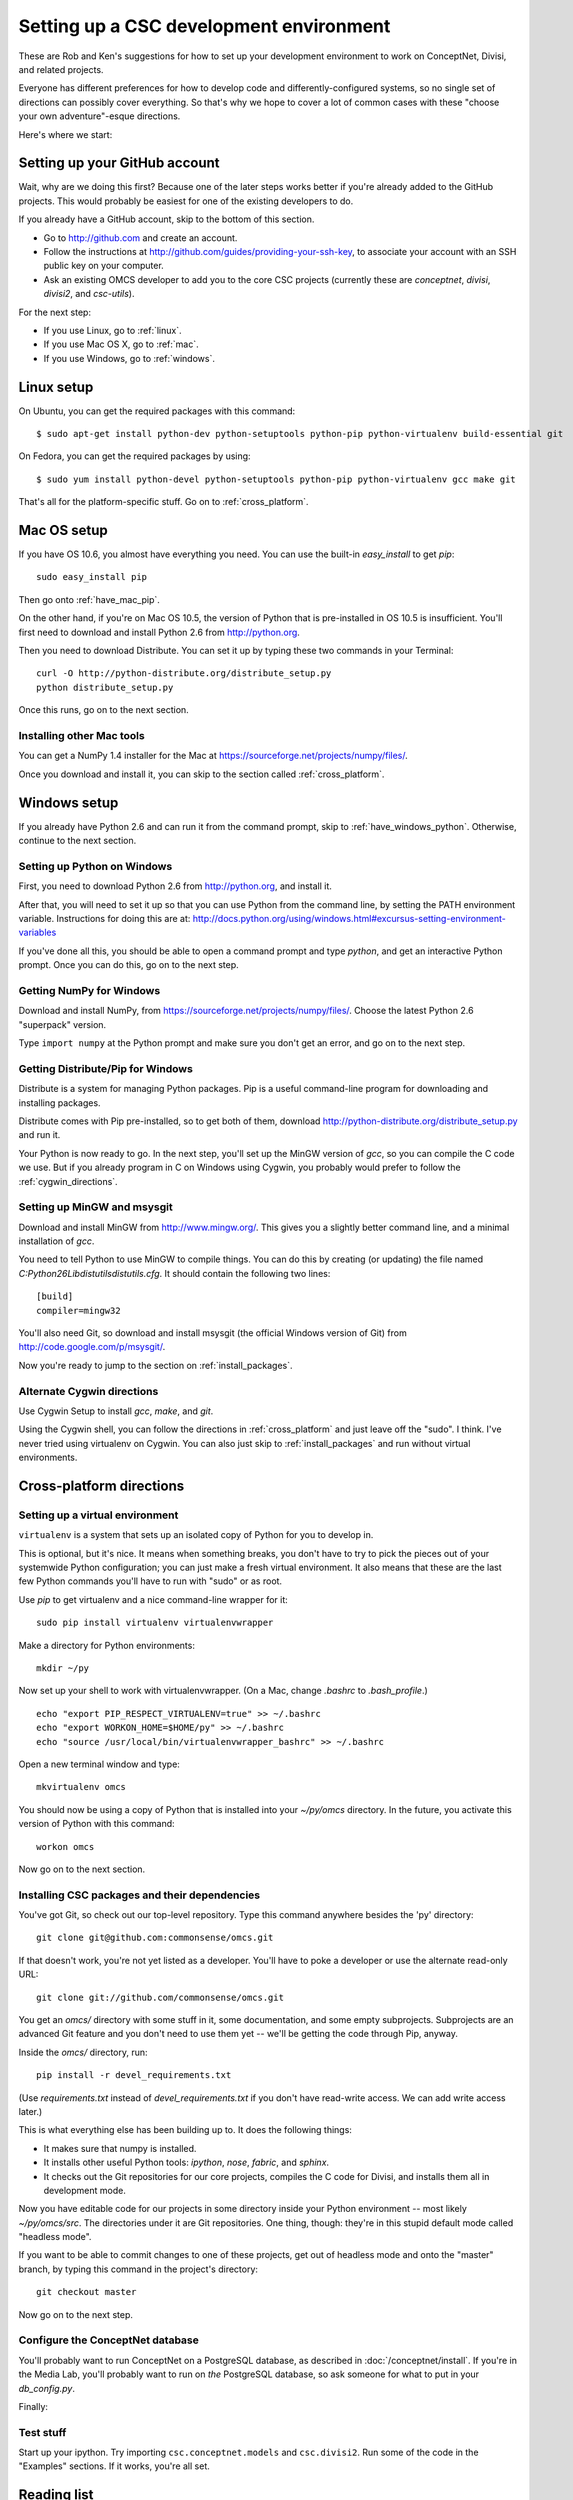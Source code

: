 Setting up a CSC development environment
========================================

These are Rob and Ken's suggestions for how to set up your development
environment to work on ConceptNet, Divisi, and related
projects.

Everyone has different preferences for how to develop code and
differently-configured systems, so no single set of directions can possibly
cover everything. So that's why we hope to cover a lot of common cases with
these "choose your own adventure"-esque directions.

Here's where we start:

Setting up your GitHub account
------------------------------
Wait, why are we doing this first? Because one of the later steps works better
if you're already added to the GitHub projects. This would probably be easiest
for one of the existing developers to do.

If you already have a GitHub account, skip to the bottom of this section.

- Go to http://github.com and create an account.
- Follow the instructions at http://github.com/guides/providing-your-ssh-key, to associate your account with an SSH public key on your computer.
- Ask an existing OMCS developer to add you to the core CSC projects
  (currently these are `conceptnet`, `divisi`, `divisi2`, and `csc-utils`).

For the next step:

- If you use Linux, go to :ref:`linux`.
- If you use Mac OS X, go to :ref:`mac`.
- If you use Windows, go to :ref:`windows`.

.. _linux:

Linux setup
-----------
On Ubuntu, you can get the required packages with this command::

  $ sudo apt-get install python-dev python-setuptools python-pip python-virtualenv build-essential git 

On Fedora, you can get the required packages by using::

  $ sudo yum install python-devel python-setuptools python-pip python-virtualenv gcc make git

That's all for the platform-specific stuff. Go on to :ref:`cross_platform`.

.. _mac:

Mac OS setup
------------
If you have OS 10.6, you almost have everything you need. You can use the
built-in `easy_install` to get `pip`::

    sudo easy_install pip

Then go onto :ref:`have_mac_pip`.

On the other hand, if you're on Mac OS 10.5, the version of Python that is pre-installed in OS 10.5 is insufficient. You'll
first need to download and install Python 2.6 from http://python.org. 

Then you need to download Distribute. You can set it up by typing these
two commands in your Terminal::

    curl -O http://python-distribute.org/distribute_setup.py
    python distribute_setup.py

Once this runs, go on to the next section.

.. _have_mac_pip:

Installing other Mac tools
..........................

You can get a NumPy 1.4 installer for the Mac at https://sourceforge.net/projects/numpy/files/.

Once you download and install it, you can skip to the section called
:ref:`cross_platform`.

.. _windows:

Windows setup
-------------
If you already have Python 2.6 and can run it from the command prompt, skip to :ref:`have_windows_python`. Otherwise, continue to the next section.

Setting up Python on Windows
............................

First, you need to download Python 2.6 from http://python.org, and install it.

After that, you will need to set it up so that you can use Python from the
command line, by setting the PATH environment variable. Instructions for doing
this are at:
http://docs.python.org/using/windows.html#excursus-setting-environment-variables

If you've done all this, you should be able to open a command prompt and type
`python`, and get an interactive Python prompt. Once you can do this, go on to
the next step.

.. _have_windows_python:

Getting NumPy for Windows
.........................
Download and install NumPy, from https://sourceforge.net/projects/numpy/files/. Choose the latest Python 2.6 "superpack" version.

Type ``import numpy`` at the Python
prompt and make sure you don't get an error, and go on to the next step.

Getting Distribute/Pip for Windows
..................................
Distribute is a system for managing Python packages. Pip is a useful
command-line program for downloading and installing packages.

Distribute comes with Pip pre-installed, so to get both of them, download
http://python-distribute.org/distribute_setup.py and run it.

Your Python is now ready to go. In the next step, you'll set up the MinGW
version of `gcc`, so you can compile the C code we use. But if you already
program in C on Windows using Cygwin, you probably would prefer to follow the
:ref:`cygwin_directions`.

Setting up MinGW and msysgit
............................
Download and install MinGW from http://www.mingw.org/. This gives you a
slightly better command line, and a minimal installation of `gcc`.

You need to tell Python to use MinGW to compile things. You can do this by
creating (or updating) the file named
`C:\Python26\Lib\distutils\distutils.cfg`. It should contain the following
two lines::
    
    [build]
    compiler=mingw32

You'll also need Git, so download and install msysgit (the official Windows version of Git) from http://code.google.com/p/msysgit/.

Now you're ready to jump to the section on :ref:`install_packages`.

.. _cygwin_directions:

Alternate Cygwin directions
...........................

Use Cygwin Setup to install `gcc`, `make`, and `git`.

Using the Cygwin shell, you can follow the directions in :ref:`cross_platform`
and just leave off the "sudo". I think. I've never tried using virtualenv on
Cygwin. You can also just skip to :ref:`install_packages` and run without
virtual environments.

Cross-platform directions
-------------------------

.. _cross_platform:

Setting up a virtual environment
................................
``virtualenv`` is a system that sets up an isolated copy of Python
for you to develop in.

This is optional, but it's nice. It means when something breaks, you don't have
to try to pick the pieces out of your systemwide Python configuration; you can
just make a fresh virtual environment. It also means that these are the last
few Python commands you'll have to run with "sudo" or as root.

Use `pip` to get virtualenv and a nice command-line wrapper for it::

    sudo pip install virtualenv virtualenvwrapper

Make a directory for Python environments::

    mkdir ~/py

Now set up your shell to work with virtualenvwrapper. (On a Mac, change `.bashrc` to `.bash_profile`.) ::

    echo "export PIP_RESPECT_VIRTUALENV=true" >> ~/.bashrc
    echo "export WORKON_HOME=$HOME/py" >> ~/.bashrc
    echo "source /usr/local/bin/virtualenvwrapper_bashrc" >> ~/.bashrc

Open a new terminal window and type::

    mkvirtualenv omcs

You should now be using a copy of Python that is installed into your
`~/py/omcs` directory. In the future, you activate this version of Python with
this command::

    workon omcs

Now go on to the next section.

.. _install_packages:

Installing CSC packages and their dependencies
..............................................

You've got Git, so check out our top-level repository. Type this command
anywhere besides the 'py' directory::

    git clone git@github.com:commonsense/omcs.git

If that doesn't work, you're not yet listed as a developer. You'll have to poke
a developer or use the alternate read-only URL::

    git clone git://github.com/commonsense/omcs.git

You get an `omcs/` directory with some stuff in it, some documentation, and
some empty subprojects. Subprojects are an advanced Git feature and you don't
need to use them yet -- we'll be getting the code through Pip, anyway.

Inside the `omcs/` directory, run::

    pip install -r devel_requirements.txt

(Use `requirements.txt` instead of `devel_requirements.txt` if you don't have
read-write access. We can add write access later.)

This is what everything else has been building up to. It does the following
things:

- It makes sure that numpy is installed.
- It installs other useful Python tools: `ipython`, `nose`, `fabric`, and `sphinx`.
- It checks out the Git repositories for our core projects, compiles the C code
  for Divisi, and installs them all in development mode.

Now you have editable code for our projects in some directory inside your
Python environment -- most likely `~/py/omcs/src`. The directories under it are
Git repositories. One thing, though: they're in this stupid default mode called
"headless mode".

If you want to be able to commit changes to one of these projects, get out of
headless mode and onto the "master" branch, by typing this command in the
project's directory::

    git checkout master

Now go on to the next step.

Configure the ConceptNet database
.................................

You'll probably want to run ConceptNet on a PostgreSQL database, as described
in :doc:`/conceptnet/install`. If you're in the Media Lab, you'll probably want
to run on *the* PostgreSQL database, so ask someone for what to put in your
`db_config.py`.

Finally:

Test stuff
..........
Start up your ipython. Try importing ``csc.conceptnet.models`` and
``csc.divisi2``. Run some of the code in the "Examples" sections. If it works,
you're all set.

Reading list
------------
If you are unfamiliar with the details of Git, you should take half an hour or
so to read the first three chapters of `Pro Git`_.

.. _`Pro Git`: http://progit.org/book/

Python packaging is way more stupid and complicated than it should be, and
changing rapidly as people try to deal with that fact. But understanding how to
do it right -- or at least a reasonable approximation of right -- can help make
your contributions more usable.

To that end, we'd like you to skim through the `Hitchhiker's Guide to Python
Packaging`_ sometime. You don't have to do it right away, but it could be
relevant when you're contributing code.

.. _`Hitchhiker's Guide to Python Packaging`: http://guide-python-distribute.org

